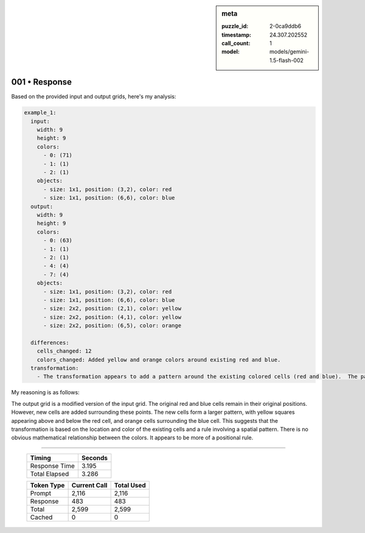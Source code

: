 .. sidebar:: meta

   :puzzle_id: 2-0ca9ddb6
   :timestamp: 24.307.202552
   :call_count: 1
   :model: models/gemini-1.5-flash-002

001 • Response
==============


Based on the provided input and output grids, here's my analysis:

.. code-block:: yaml

   example_1:
     input:
       width: 9
       height: 9
       colors:
         - 0: (71)
         - 1: (1)
         - 2: (1)
       objects:
         - size: 1x1, position: (3,2), color: red
         - size: 1x1, position: (6,6), color: blue
     output:
       width: 9
       height: 9
       colors:
         - 0: (63)
         - 1: (1)
         - 2: (1)
         - 4: (4)
         - 7: (4)
       objects:
         - size: 1x1, position: (3,2), color: red
         - size: 1x1, position: (6,6), color: blue
         - size: 2x2, position: (2,1), color: yellow
         - size: 2x2, position: (4,1), color: yellow
         - size: 2x2, position: (6,5), color: orange

     differences:
       cells_changed: 12
       colors_changed: Added yellow and orange colors around existing red and blue.
     transformation:
       - The transformation appears to add a pattern around the existing colored cells (red and blue).  The pattern consists of a yellow square above and below the red cell and orange squares around the blue cell.

My reasoning is as follows:

The output grid is a modified version of the input grid.  The original red and blue cells remain in their original positions.  However, new cells are added surrounding these points.  The new cells form a larger pattern, with yellow squares appearing above and below the red cell, and orange cells surrounding the blue cell.  This suggests that the transformation is based on the location and color of the existing cells and a rule involving a spatial pattern.  There is no obvious mathematical relationship between the colors.  It appears to be more of a positional rule.



.. seealso::

   - :doc:`001-history`
   - :doc:`001-prompt`



====

   +----------------+--------------+
   | Timing         |      Seconds |
   +================+==============+
   | Response Time  |        3.195 |
   +----------------+--------------+
   | Total Elapsed  |        3.286 |
   +----------------+--------------+



   +----------------+--------------+-------------+
   | Token Type     | Current Call |  Total Used |
   +================+==============+=============+
   | Prompt         |        2,116 |       2,116 |
   +----------------+--------------+-------------+
   | Response       |          483 |         483 |
   +----------------+--------------+-------------+
   | Total          |        2,599 |       2,599 |
   +----------------+--------------+-------------+
   | Cached         |            0 |           0 |
   +----------------+--------------+-------------+
